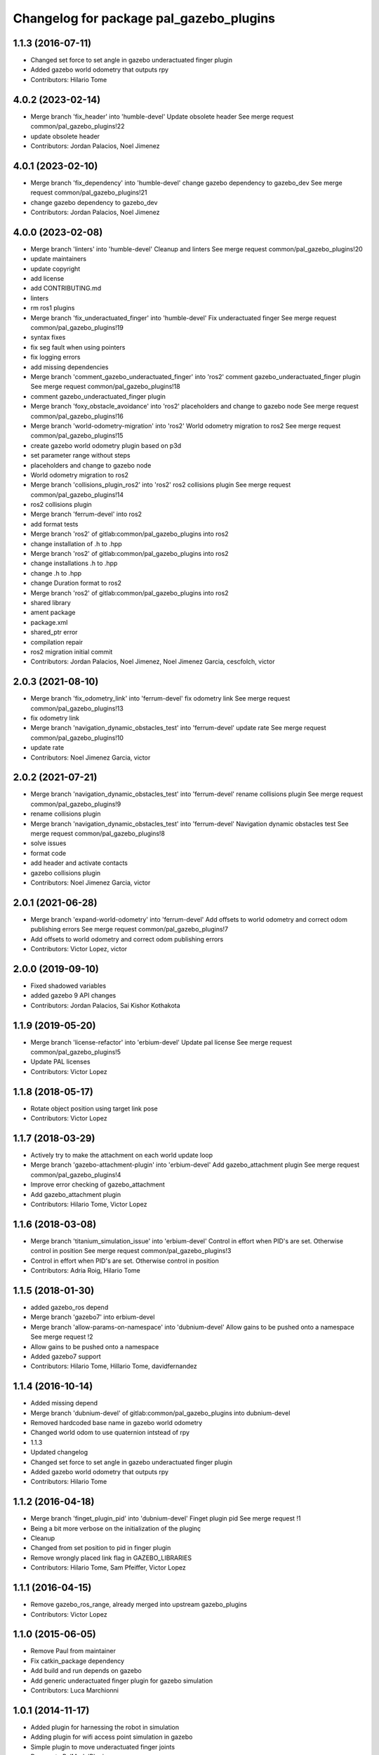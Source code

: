 ^^^^^^^^^^^^^^^^^^^^^^^^^^^^^^^^^^^^^^^^
Changelog for package pal_gazebo_plugins
^^^^^^^^^^^^^^^^^^^^^^^^^^^^^^^^^^^^^^^^

1.1.3 (2016-07-11)
------------------
* Changed set force to set angle in gazebo underactuated finger plugin
* Added gazebo world odometry that outputs rpy
* Contributors: Hilario Tome

4.0.2 (2023-02-14)
------------------
* Merge branch 'fix_header' into 'humble-devel'
  Update obsolete header
  See merge request common/pal_gazebo_plugins!22
* update obsolete header
* Contributors: Jordan Palacios, Noel Jimenez

4.0.1 (2023-02-10)
------------------
* Merge branch 'fix_dependency' into 'humble-devel'
  change gazebo dependency to gazebo_dev
  See merge request common/pal_gazebo_plugins!21
* change gazebo dependency to gazebo_dev
* Contributors: Jordan Palacios, Noel Jimenez

4.0.0 (2023-02-08)
------------------
* Merge branch 'linters' into 'humble-devel'
  Cleanup and linters
  See merge request common/pal_gazebo_plugins!20
* update maintainers
* update copyright
* add license
* add CONTRIBUTING.md
* linters
* rm ros1 plugins
* Merge branch 'fix_underactuated_finger' into 'humble-devel'
  Fix underactuated finger
  See merge request common/pal_gazebo_plugins!19
* syntax fixes
* fix seg fault when using pointers
* fix logging errors
* add missing dependencies
* Merge branch 'comment_gazebo_underactuated_finger' into 'ros2'
  comment gazebo_underactuated_finger plugin
  See merge request common/pal_gazebo_plugins!18
* comment gazebo_underactuated_finger plugin
* Merge branch 'foxy_obstacle_avoidance' into 'ros2'
  placeholders and change to gazebo node
  See merge request common/pal_gazebo_plugins!16
* Merge branch 'world-odometry-migration' into 'ros2'
  World odometry migration to ros2
  See merge request common/pal_gazebo_plugins!15
* create gazebo world odometry plugin based on p3d
* set parameter range without steps
* placeholders and change to gazebo node
* World odometry migration to ros2
* Merge branch 'collisions_plugin_ros2' into 'ros2'
  ros2 collisions plugin
  See merge request common/pal_gazebo_plugins!14
* ros2 collisions plugin
* Merge branch 'ferrum-devel' into ros2
* add format tests
* Merge branch 'ros2' of gitlab:common/pal_gazebo_plugins into ros2
* change installation of .h to .hpp
* Merge branch 'ros2' of gitlab:common/pal_gazebo_plugins into ros2
* change installations .h to .hpp
* change .h to .hpp
* change Duration format to ros2
* Merge branch 'ros2' of gitlab:common/pal_gazebo_plugins into ros2
* shared library
* ament package
* package.xml
* shared_ptr error
* compilation repair
* ros2 migration initial commit
* Contributors: Jordan Palacios, Noel Jimenez, Noel Jimenez Garcia, cescfolch, victor

2.0.3 (2021-08-10)
------------------
* Merge branch 'fix_odometry_link' into 'ferrum-devel'
  fix odometry link
  See merge request common/pal_gazebo_plugins!13
* fix odometry link
* Merge branch 'navigation_dynamic_obstacles_test' into 'ferrum-devel'
  update rate
  See merge request common/pal_gazebo_plugins!10
* update rate
* Contributors: Noel Jimenez Garcia, victor

2.0.2 (2021-07-21)
------------------
* Merge branch 'navigation_dynamic_obstacles_test' into 'ferrum-devel'
  rename collisions plugin
  See merge request common/pal_gazebo_plugins!9
* rename collisions plugin
* Merge branch 'navigation_dynamic_obstacles_test' into 'ferrum-devel'
  Navigation dynamic obstacles test
  See merge request common/pal_gazebo_plugins!8
* solve issues
* format code
* add header and activate contacts
* gazebo collisions plugin
* Contributors: Noel Jimenez Garcia, victor

2.0.1 (2021-06-28)
------------------
* Merge branch 'expand-world-odometry' into 'ferrum-devel'
  Add offsets to world odometry and correct odom publishing errors
  See merge request common/pal_gazebo_plugins!7
* Add offsets to world odometry and correct odom publishing errors
* Contributors: Victor Lopez, victor

2.0.0 (2019-09-10)
------------------
* Fixed shadowed variables
* added gazebo 9 API changes
* Contributors: Jordan Palacios, Sai Kishor Kothakota

1.1.9 (2019-05-20)
------------------
* Merge branch 'license-refactor' into 'erbium-devel'
  Update pal license
  See merge request common/pal_gazebo_plugins!5
* Update PAL licenses
* Contributors: Victor Lopez

1.1.8 (2018-05-17)
------------------
* Rotate object position using target link pose
* Contributors: Victor Lopez

1.1.7 (2018-03-29)
------------------
* Actively try to make the attachment on each world update loop
* Merge branch 'gazebo-attachment-plugin' into 'erbium-devel'
  Add gazebo_attachment plugin
  See merge request common/pal_gazebo_plugins!4
* Improve error checking of gazebo_attachment
* Add gazebo_attachment plugin
* Contributors: Hilario Tome, Victor Lopez

1.1.6 (2018-03-08)
------------------
* Merge branch 'titanium_simulation_issue' into 'erbium-devel'
  Control in effort when PID's are set. Otherwise control in position
  See merge request common/pal_gazebo_plugins!3
* Control in effort when PID's are set. Otherwise control in position
* Contributors: Adria Roig, Hilario Tome

1.1.5 (2018-01-30)
------------------
* added gazebo_ros depend
* Merge branch 'gazebo7' into erbium-devel
* Merge branch 'allow-params-on-namespace' into 'dubnium-devel'
  Allow gains to be pushed onto a namespace
  See merge request !2
* Allow gains to be pushed onto a namespace
* Added gazebo7 support
* Contributors: Hilario Tome, Hillario Tome, davidfernandez

1.1.4 (2016-10-14)
------------------
* Added missing depend
* Merge branch 'dubnium-devel' of gitlab:common/pal_gazebo_plugins into dubnium-devel
* Removed hardcoded base name in gazebo world odometry
* Changed world odom to use quaternion intstead of rpy
* 1.1.3
* Updated changelog
* Changed set force to set angle in gazebo underactuated finger plugin
* Added gazebo world odometry that outputs rpy
* Contributors: Hilario Tome

1.1.2 (2016-04-18)
------------------
* Merge branch 'finget_plugin_pid' into 'dubnium-devel'
  Finget plugin pid
  See merge request !1
* Being a bit more verbose on the initialization of the pluginç
* Cleanup
* Changed from set position to pid in finger plugin
* Remove wrongly placed link flag in GAZEBO_LIBRARIES
* Contributors: Hilario Tome, Sam Pfeiffer, Victor Lopez

1.1.1 (2016-04-15)
------------------
* Remove gazebo_ros_range, already merged into upstream gazebo_plugins
* Contributors: Victor Lopez

1.1.0 (2015-06-05)
------------------
* Remove Paul from maintainer
* Fix catkin_package dependency
* Add build and run depends on gazebo
* Add generic underactuated finger plugin for gazebo simulation
* Contributors: Luca Marchionni

1.0.1 (2014-11-17)
------------------
* Added plugin for harnessing the robot in simulation
* Adding plugin for wifi access point simulation in gazebo
* Simple plugin to move underactuated finger joints
* Deprecate PalModelPlugin
* Add launch files and run_gzserver script
* Catkinize, remove parts already in hydro
* Update to newer sdf API
* Move common code from robot-specific repos.
* Contributors: Adolfo Rodriguez Tsouroukdissian, Enrique Fernandez, Luca Marchionni, Paul Mathieu
